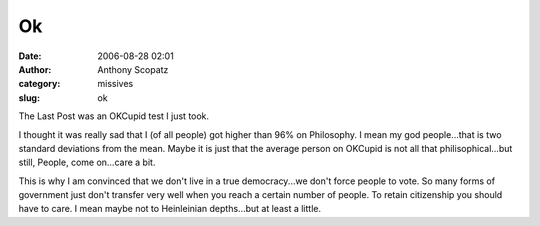 Ok
#####
:date: 2006-08-28 02:01
:author: Anthony Scopatz
:category: missives
:slug: ok

The Last Post was an OKCupid test I just took.

I thought it was really sad that I (of all people) got higher than 96%
on Philosophy. I mean my god people...that is two standard deviations
from the mean. Maybe it is just that the average person on OKCupid is
not all that philisophical...but still, People, come on...care a bit.

This is why I am convinced that we don't live in a true democracy...we
don't force people to vote. So many forms of government just don't
transfer very well when you reach a certain number of people. To retain
citizenship you should have to care. I mean maybe not to Heinleinian
depths...but at least a little.
